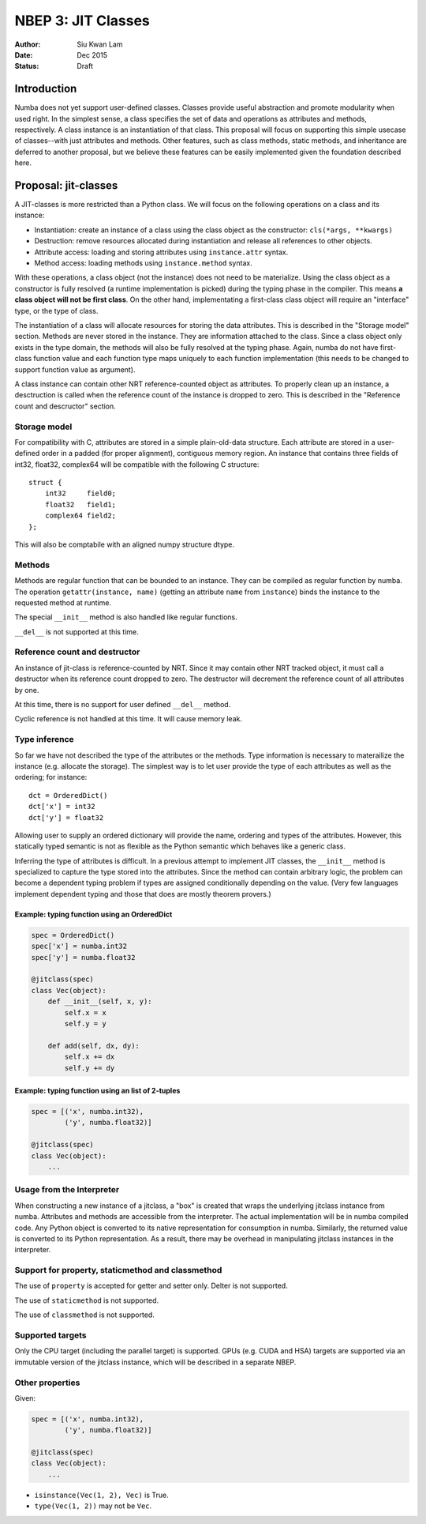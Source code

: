 ===================
NBEP 3: JIT Classes
===================

:Author: Siu Kwan Lam
:Date: Dec 2015
:Status: Draft

Introduction
============

Numba does not yet support user-defined classes.
Classes provide useful abstraction and promote modularity when used
right.  In the simplest sense, a class specifies the set of data and
operations as attributes and methods, respectively.
A class instance is an instantiation of that class.
This proposal will focus on supporting this simple usecase of classes--with
just attributes and methods.  Other features, such as class methods, static
methods, and inheritance are deferred to another proposal, but we believe
these features can be easily implemented given the foundation described here.


Proposal: jit-classes
=====================

A JIT-classes is more restricted than a Python class.
We will focus on the following operations on a class and its instance:

* Instantiation: create an instance of a class using the class object as the
  constructor: ``cls(*args, **kwargs)``
* Destruction: remove resources allocated during instantiation and release
  all references to other objects.
* Attribute access: loading and storing attributes using ``instance.attr``
  syntax.
* Method access: loading methods using ``instance.method`` syntax.

With these operations, a class object (not the instance) does not need to be
materialize. Using the class object as a constructor is fully resolved (a
runtime implementation is picked) during the typing phase in the compiler.
This means **a class object will not be first class**.  On the other hand,
implementating a first-class class object will require an
"interface" type, or the type of class.

The instantiation of a class will allocate resources for storing the data
attributes.  This is described in the "Storage model" section.  Methods are
never stored in the instance.  They are information attached to the class.
Since a class object only exists in the type domain, the methods will also be
fully resolved at the typing phase.  Again, numba do not have first-class
function value and each function type maps uniquely to each function
implementation (this needs to be changed to support function value as argument).

A class instance can contain other NRT reference-counted object as attributes.
To properly clean up an instance, a desctruction is called when the reference
count of the instance is dropped to zero.  This is described in the
"Reference count and descructor" section.

Storage model
~~~~~~~~~~~~~

For compatibility with C, attributes are stored in a simple plain-old-data
structure.  Each attribute are stored in a user-defined order in a padded
(for proper alignment), contiguous memory region. An instance that contains
three fields of int32, float32, complex64 will be compatible with the following
C structure::

    struct {
        int32     field0;
        float32   field1;
        complex64 field2;
    };

This will also be comptabile with an aligned numpy structure dtype.


Methods
~~~~~~~

Methods are regular function that can be bounded to an instance.
They can be compiled as regular function by numba.
The operation ``getattr(instance, name)`` (getting an attribute ``name`` from
``instance``) binds the instance to the requested method at runtime.


The special ``__init__`` method is also handled like regular functions.


``__del__`` is not supported at this time.


Reference count and destructor
~~~~~~~~~~~~~~~~~~~~~~~~~~~~~~

An instance of jit-class is reference-counted by NRT. Since it may contain
other NRT tracked object, it must call a destructor when its reference count
dropped to zero.  The destructor will decrement the reference count of all
attributes by one.

At this time, there is no support for user defined ``__del__`` method.

Cyclic reference is not handled at this time.  It will cause memory leak.

Type inference
~~~~~~~~~~~~~~

So far we have not described the type of the attributes or the methods.
Type information is necessary to materailize the instance (e.g. allocate the
storage).  The simplest way is to let user provide the type of each attributes
as well as the ordering; for instance::

    dct = OrderedDict()
    dct['x'] = int32
    dct['y'] = float32

Allowing user to supply an ordered dictionary will provide the name, ordering
and types of the attributes.  However, this statically typed semantic is not as
flexible as the Python semantic which behaves like a generic class.

Inferring the type of attributes is difficult.  In a previous attempt to
implement JIT classes, the ``__init__`` method is specialized to capture
the type stored into the attributes.  Since the method can contain arbitrary
logic, the problem can become a dependent typing problem if types are assigned
conditionally depending on the value. (Very few languages implement dependent
typing and those that does are mostly theorem provers.)

Example: typing function using an OrderedDict
---------------------------------------------

.. code-block:: python

    spec = OrderedDict()
    spec['x'] = numba.int32
    spec['y'] = numba.float32

    @jitclass(spec)
    class Vec(object):
        def __init__(self, x, y):
            self.x = x
            self.y = y

        def add(self, dx, dy):
            self.x += dx
            self.y += dy

Example: typing function using an list of 2-tuples
--------------------------------------------------

.. code-block:: python

    spec = [('x', numba.int32),
            ('y', numba.float32)]

    @jitclass(spec)
    class Vec(object):
        ...

Usage from the Interpreter
~~~~~~~~~~~~~~~~~~~~~~~~~~

When constructing a new instance of a jitclass, a "box" is created that wraps
the underlying jitclass instance from numba.  Attributes and methods are
accessible from the interpreter.  The actual implementation will be in numba
compiled code.  Any Python object is converted to its native
representation for consumption in numba.  Similarly, the returned value is
converted to its Python representation.  As a result, there may be overhead
in manipulating jitclass instances in the interpreter.

Support for property, staticmethod and classmethod
~~~~~~~~~~~~~~~~~~~~~~~~~~~~~~~~~~~~~~~~~~~~~~~~~~~

The use of ``property`` is accepted for getter and setter only.  Delter is not
supported.

The use of ``staticmethod`` is not supported.

The use of ``classmethod`` is not supported.

Supported targets
~~~~~~~~~~~~~~~~~~

Only the CPU target (including the parallel target) is supported.
GPUs (e.g. CUDA and HSA) targets are supported via an immutable version of the
jitclass instance, which will be described in a separate NBEP.


Other properties
~~~~~~~~~~~~~~~~

Given:

.. code-block:: python

    spec = [('x', numba.int32),
            ('y', numba.float32)]

    @jitclass(spec)
    class Vec(object):
        ...

* ``isinstance(Vec(1, 2), Vec)`` is True.
* ``type(Vec(1, 2))`` may not be ``Vec``.
